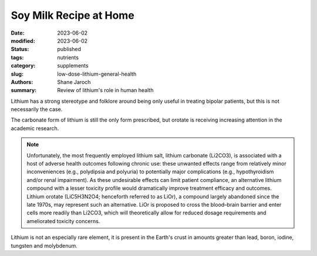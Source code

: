 ************************************************************
 Soy Milk Recipe at Home
************************************************************

:date: 2023-06-02
:modified: 2023-06-02
:status: published
:tags: nutrients
:category: supplements
:slug: low-dose-lithium-general-health
:authors: Shane Jaroch
:summary: Review of lithium's role in human health


Lithium has a strong stereotype and folklore around being only useful
in treating bipolar patients, but this is not necessarily the case.

The carbonate form of lithium is still the only form prescribed, but orotate is
receiving increasing attention in the academic research.

.. note::

    Unfortunately, the most frequently employed lithium salt, lithium carbonate (Li2CO3), is associated with a host of adverse health outcomes following chronic use: these unwanted effects range from relatively minor inconveniences (e.g., polydipsia and polyuria) to potentially major complications (e.g., hypothyroidism and/or renal impairment). As these undesirable effects can limit patient compliance, an alternative lithium compound with a lesser toxicity profile would dramatically improve treatment efficacy and outcomes. Lithium orotate (LiC5H3N2O4; henceforth referred to as LiOr), a compound largely abandoned since the late 1970s, may represent such an alternative. LiOr is proposed to cross the blood–brain barrier and enter cells more readily than Li2CO3, which will theoretically allow for reduced dosage requirements and ameliorated toxicity concerns.

Lithium is not an especially rare element, it is present in the Earth's crust
in amounts greater than lead, boron, iodine, tungsten and molybdenum.
